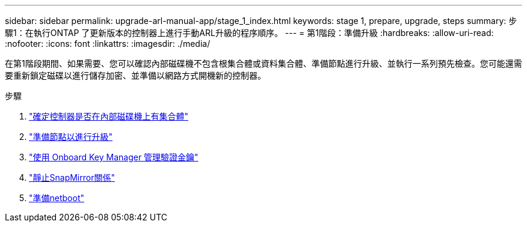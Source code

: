 ---
sidebar: sidebar 
permalink: upgrade-arl-manual-app/stage_1_index.html 
keywords: stage 1, prepare, upgrade, steps 
summary: 步驟1：在執行ONTAP 了更新版本的控制器上進行手動ARL升級的程序順序。 
---
= 第1階段：準備升級
:hardbreaks:
:allow-uri-read: 
:nofooter: 
:icons: font
:linkattrs: 
:imagesdir: ./media/


[role="lead"]
在第1階段期間、如果需要、您可以確認內部磁碟機不包含根集合體或資料集合體、準備節點進行升級、並執行一系列預先檢查。您可能還需要重新鎖定磁碟以進行儲存加密、並準備以網路方式開機新的控制器。

.步驟
. link:determine_aggregates_on_internal_drives.html["確定控制器是否在內部磁碟機上有集合體"]
. link:prepare_nodes_for_upgrade.html["準備節點以進行升級"]
. link:manage_authentication_okm.html["使用 Onboard Key Manager 管理驗證金鑰"]
. link:quiesce_snapmirror_relationships.html["靜止SnapMirror關係"]
. link:prepare_for_netboot.html["準備netboot"]

